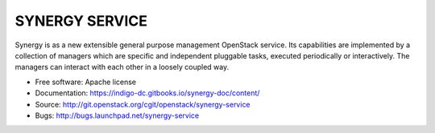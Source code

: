 ------------------------------
 SYNERGY SERVICE
------------------------------

Synergy is as a new extensible general purpose management OpenStack service.
Its capabilities are implemented by a collection of managers which are specific
and independent pluggable tasks, executed periodically or interactively. The
managers can interact with each other in a loosely coupled way.

* Free software: Apache license
* Documentation: https://indigo-dc.gitbooks.io/synergy-doc/content/
* Source: http://git.openstack.org/cgit/openstack/synergy-service
* Bugs: http://bugs.launchpad.net/synergy-service
